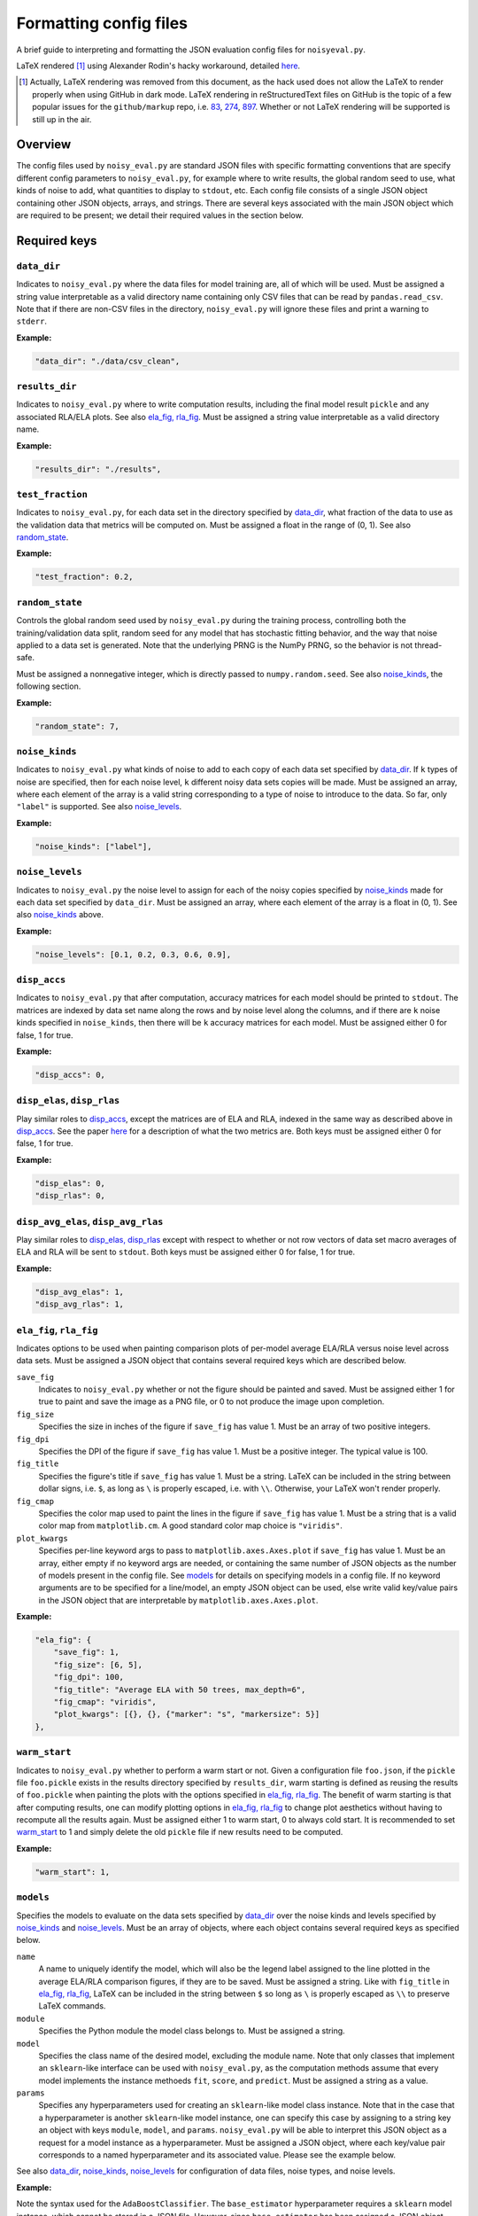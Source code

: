 .. config_format.rst

   last updated: 2022-2-04
   file created: 2020-04-28

Formatting config files
=======================

A brief guide to interpreting and formatting the JSON evaluation config files
for ``noisyeval.py``.  

LaTeX rendered [#]_ using Alexander Rodin's hacky workaround, detailed here__.

.. __: https://gist.github.com/a-rodin/fef3f543412d6e1ec5b6cf55bf197d7b

.. [#] Actually, LaTeX rendering was removed from this document, as the hack
   used does not allow the LaTeX to render properly when using GitHub in dark
   mode. LaTeX rendering in reStructuredText files on GitHub is the topic of a
   few popular issues for the ``github/markup`` repo, i.e. 83__, 274__, 897__.
   Whether or not LaTeX rendering will be supported is still up in the air.

.. __: https://github.com/github/markup/issues/83

.. __: https://github.com/github/markup/issues/274

.. __: https://github.com/github/markup/issues/897

Overview
--------

The config files used by ``noisy_eval.py`` are standard JSON files with
specific formatting conventions that are specify different config parameters
to ``noisy_eval.py``, for example where to write results, the global random
seed to use, what kinds of noise to add, what quantities to display to
``stdout``, etc. Each config file consists of a single JSON object containing
other JSON objects, arrays, and strings. There are several keys associated with
the main JSON object which are required to be present; we detail their required
values in the section below.

Required keys
-------------

``data_dir``
~~~~~~~~~~~~

Indicates to ``noisy_eval.py`` where the data files for model training are,
all of which will be used. Must be assigned a string value interpretable as a
valid directory name containing only CSV files that can be read by
``pandas.read_csv``. Note that if there are non-CSV files in the directory,
``noisy_eval.py`` will ignore these files and print a warning to ``stderr``.

**Example:**

.. code:: json

   "data_dir": "./data/csv_clean",

``results_dir``
~~~~~~~~~~~~~~~

Indicates to ``noisy_eval.py`` where to write computation results, including
the final model result ``pickle`` and any associated RLA/ELA plots. See also
`ela_fig, rla_fig`_. Must be assigned a string value interpretable as a valid
directory name.

**Example:**

.. code:: json

   "results_dir": "./results",

``test_fraction``
~~~~~~~~~~~~~~~~~

Indicates to ``noisy_eval.py``, for each data set in the directory specified
by `data_dir`_, what fraction of the data to use as the validation data that
metrics will be computed on. Must be assigned a float in the range of (0, 1).
See also `random_state`_.

**Example:**

.. code:: json

   "test_fraction": 0.2,

``random_state``
~~~~~~~~~~~~~~~~

Controls the global random seed used by ``noisy_eval.py`` during the training
process, controlling both the training/validation data split, random seed for
any model that has stochastic fitting behavior, and the way that noise applied
to a data set is generated. Note that the underlying PRNG is the NumPy PRNG, so
the behavior is not thread-safe.

Must be assigned a nonnegative integer, which is directly passed to
``numpy.random.seed``. See also `noise_kinds`_, the following section.

**Example:**

.. code:: json

   "random_state": 7,

``noise_kinds``
~~~~~~~~~~~~~~~

Indicates to ``noisy_eval.py`` what kinds of noise to add to each copy of each
data set specified by `data_dir`_. If ``k`` types of noise are specified, then
for each noise level, ``k`` different noisy data sets copies will be made. Must
be assigned an array, where each element of the array is a valid string
corresponding to a type of noise to introduce to the data. So far, only
``"label"`` is supported. See also `noise_levels`_.

**Example:**

.. code:: json

   "noise_kinds": ["label"],

``noise_levels``
~~~~~~~~~~~~~~~~

Indicates to ``noisy_eval.py`` the noise level to assign for each of the noisy
copies specified by `noise_kinds`_ made for each data set specified by
``data_dir``. Must be assigned an array, where each element of the array is a
float in (0, 1). See also `noise_kinds`_ above.  

**Example:**

.. code:: json

   "noise_levels": [0.1, 0.2, 0.3, 0.6, 0.9],

``disp_accs``
~~~~~~~~~~~~~

Indicates to ``noisy_eval.py`` that after computation, accuracy matrices for
each model should be printed to ``stdout``. The matrices are indexed by data
set name along the rows and by noise level along the columns, and if there are
``k`` noise kinds specified in ``noise_kinds``, then there will be ``k``
accuracy matrices for each model. Must be assigned either 0 for false, 1 for
true.

**Example:**

.. code:: json

   "disp_accs": 0,

``disp_elas``, ``disp_rlas``
~~~~~~~~~~~~~~~~~~~~~~~~~~~~

Play similar roles to `disp_accs`_, except the matrices are of ELA and RLA,
indexed in the same way as described above in `disp_accs`_. See the paper
here__ for a description of what the two metrics are. Both keys must be
assigned either 0 for false, 1 for true.  

.. __: https://doi.org/10.1016/j.neucom.2014.11.086

**Example:**

.. code:: json

   "disp_elas": 0,
   "disp_rlas": 0,

``disp_avg_elas``, ``disp_avg_rlas``
~~~~~~~~~~~~~~~~~~~~~~~~~~~~~~~~~~~~

Play similar roles to `disp_elas, disp_rlas`_ except with respect to whether or
not row vectors of data set macro averages of ELA and RLA will be sent to
``stdout``. Both keys must be assigned either 0 for false, 1 for true.

**Example:**

.. code:: json

   "disp_avg_elas": 1,
   "disp_avg_rlas": 1,

``ela_fig``, ``rla_fig``
~~~~~~~~~~~~~~~~~~~~~~~~

Indicates options to be used when painting comparison plots of per-model
average ELA/RLA versus noise level across data sets. Must be assigned a JSON
object that contains several required keys which are described below.

``save_fig``
   Indicates to ``noisy_eval.py`` whether or not the figure should be painted
   and saved. Must be assigned either 1 for true to paint and save the image as
   a PNG file, or 0 to not produce the image upon completion.

``fig_size``
   Specifies the size in inches of the figure if ``save_fig`` has value 1. Must
   be an array of two positive integers.

``fig_dpi``
   Specifies the DPI of the figure if ``save_fig`` has value 1. Must be a
   positive integer. The typical value is 100.

``fig_title``
   Specifies the figure's title if ``save_fig`` has value 1. Must be a string.
   LaTeX can be included in the string between dollar signs, i.e. ``$``, as
   long as ``\`` is properly escaped, i.e. with ``\\``. Otherwise, your LaTeX
   won't render properly.

``fig_cmap``
   Specifies the color map used to paint the lines in the figure if ``save_fig``
   has value 1. Must be a string that is a valid color map from
   ``matplotlib.cm``. A good standard color map choice is ``"viridis"``.

``plot_kwargs``
   Specifies per-line keyword args to pass to ``matplotlib.axes.Axes.plot`` if
   ``save_fig`` has value 1. Must be an array, either empty if no keyword args
   are needed, or containing the same number of JSON objects as the number of
   models present in the config file. See `models`_ for details on specifying
   models in a config file. If no keyword arguments are to be specified for a
   line/model, an empty JSON object can be used, else write valid key/value
   pairs in the JSON object that are interpretable by
   ``matplotlib.axes.Axes.plot``.

**Example:**

.. code:: json

   "ela_fig": {
       "save_fig": 1,
       "fig_size": [6, 5],
       "fig_dpi": 100,
       "fig_title": "Average ELA with 50 trees, max_depth=6",
       "fig_cmap": "viridis",
       "plot_kwargs": [{}, {}, {"marker": "s", "markersize": 5}]
   },

``warm_start``
~~~~~~~~~~~~~~

Indicates to ``noisy_eval.py`` whether to perform a warm start or not. Given a
configuration file ``foo.json``, if the ``pickle`` file ``foo.pickle`` exists
in the results directory specified by ``results_dir``, warm starting is defined
as reusing the results of ``foo.pickle`` when painting the plots with the
options specified in `ela_fig, rla_fig`_. The benefit of warm starting is that
after computing results, one can modify plotting options in `ela_fig, rla_fig`_
to change plot aesthetics without having to recompute all the results again.
Must be assigned either 1 to warm start, 0 to always cold start. It is
recommended to set `warm_start`_ to 1 and simply delete the old ``pickle`` file
if new results need to be computed.

**Example:**

.. code:: json

   "warm_start": 1,

``models``
~~~~~~~~~~

Specifies the models to evaluate on the data sets specified by `data_dir`_
over the noise kinds and levels specified by `noise_kinds`_ and
`noise_levels`_. Must be an array of objects, where each object contains
several required keys as specified below.

``name``
   A name to uniquely identify the model, which will also be the legend label
   assigned to the line plotted in the average ELA/RLA comparison figures, if
   they are to be saved. Must be assigned a string. Like with ``fig_title`` in
   `ela_fig, rla_fig`_, LaTeX can be included in the string between ``$`` so
   long as ``\`` is properly escaped as ``\\`` to preserve LaTeX commands.

``module``
   Specifies the Python module the model class belongs to. Must be assigned a
   string.

``model``
   Specifies the class name of the desired model, excluding the module name.
   Note that only classes that implement an ``sklearn``-like interface can be
   used with ``noisy_eval.py``, as the computation methods assume that every
   model implements the instance methoeds ``fit``, ``score``, and ``predict``.
   Must be assigned a string as a value.

``params``
  Specifies any hyperparameters used for creating an ``sklearn``-like model
  class instance. Note that in the case that a hyperparameter is another
  ``sklearn``-like model instance, one can specify this case by assigning to a
  string key an object with keys ``module``, ``model``, and ``params``.
  ``noisy_eval.py`` will be able to interpret this JSON object as a request for
  a model instance as a hyperparameter. Must be assigned a JSON object, where
  each key/value pair corresponds to a named hyperparameter and its associated
  value. Please see the example below.

See also `data_dir`_, `noise_kinds`_, `noise_levels`_ for configuration of data
files, noise types, and noise levels.

**Example:**

Note the syntax used for the ``AdaBoostClassifier``. The ``base_estimator``
hyperparameter requires a ``sklearn`` model instance, which cannot be stored
in a JSON file. However, since ``base_estimator`` has been assigned a JSON
object, ``noisy_eval.py`` knows to interprets the JSON object as specification
for an ``sklearn``-like class instance. In this case, an instance of the
``DecisionTreeClassifier`` from ``sklearn.tree`` with the specified values for
``criterion``, ``max_depth``, and ``random_state`` will be created and passed
to ``base_estimator`` upon creation of an ``AdaBoostClassifier``.

.. code:: json

   "models": [
       {
           "name": "adaboost6",
           "module": "sklearn.ensemble",
           "model": "AdaBoostClassifier",
           "params": {
               "base_estimator": {
                   "module": "sklearn.tree",
                   "model": "DecisionTreeClassifier",
                   "params": {
                       "criterion": "entropy",
                       "max_depth": 6,
                       "random_state": 7
                   }
               },
               "n_estimators": 50,
               "random_state": 7
           }
       },
       {
           "name": "gboost6",
           "module": "sklearn.ensemble",
           "model": "GradientBoostingClassifier",
           "params": {
               "n_estimators": 50,
               "max_depth": 6,
               "learning_rate": 0.1,
               "random_state": 7
           }
       }
   ]

A full example
--------------

The following JSON object, when placed into a JSON file, is a valid
configuration file. You may wish to copy and paste the example below and edit
the fields as necessary to facilitate the writing of your own config files.

.. code:: json

   {
       "data_dir": "test/data",
       "results_dir": "test/results",
       "test_fraction": 0.2,
       "random_state": 7,
       "noise_kinds": ["label"],
       "noise_levels": [0.1, 0.2, 0.3, 0.4, 0.5],
       "disp_accs": 0,
       "disp_elas": 0,
       "disp_rlas": 0,
       "disp_avg_elas": 1,
       "disp_avg_rlas": 1,
       "ela_fig": {
           "save_fig": 1,
           "fig_size": [6, 5],
           "fig_dpi": 150,
           "fig_title": "Average ELA with 50 trees, max_depth=6",
           "fig_cmap": "viridis",
           "plot_kwargs": [
               {},
               {},
               {
                   "marker": "s",
                   "markersize": 5
               }
           ]
       },
       "rla_fig": {
           "save_fig": 1,
           "fig_size": [6, 5],
           "fig_dpi": 150,
           "fig_title": "Average RLA with 50 trees, max_depth=6",
           "fig_cmap": "viridis_r",
           "plot_kwargs": [
               {},
               {},
               {
                   "marker": "s",
                   "markersize": 5
               }
           ]
       },
       "warm_start": 1,
       "models": [
           {
               "name": "adaboost6",
               "module": "sklearn.ensemble",
               "model": "AdaBoostClassifier",
               "params": {
                   "base_estimator": {
                       "module": "sklearn.tree",
                       "model": "DecisionTreeClassifier",
                       "params": {
                           "criterion": "entropy",
                           "max_depth": 6,
                           "random_state": 7
                       }
                   },
                   "n_estimators": 50,
                   "random_state": 7
               }
           },
           {
               "name": "gboost6",
               "module": "sklearn.ensemble",
               "model": "GradientBoostingClassifier",
               "params": {
                   "n_estimators": 50,
                   "max_depth": 6,
                   "learning_rate": 0.1,
                   "random_state": 7
               }
           },
           {
               "name": "xgboost6",
               "module": "xgboost",
               "model": "XGBClassifier",
               "params": {
                   "n_estimators": 50,
                   "max_depth": 6,
                   "learning_rate": 0.1,
                   "booster": "gbtree",
                   "reg_alpha": 0,
                   "gamma": 0,
                   "reg_lambda": 0.1,
                   "n_jobs": 2,
                   "random_state": 7
               }
           }
       ]
   }